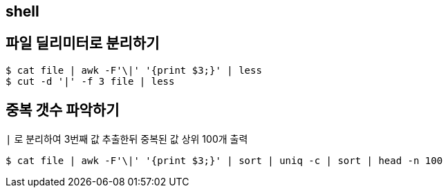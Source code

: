 == shell
:toc:

== 파일 딜리미터로 분리하기

[source, bash]
----
$ cat file | awk -F'\|' '{print $3;}' | less
$ cut -d '|' -f 3 file | less
----

== 중복 갯수 파악하기

[source, bash]
.`|` 로 분리하여 3번째 값 추출한뒤 중복된 값 상위 100개 출력
----
$ cat file | awk -F'\|' '{print $3;}' | sort | uniq -c | sort | head -n 100
----
